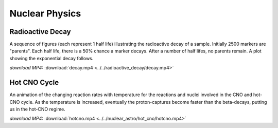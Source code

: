 .. _nuclear:

Nuclear Physics
===============

Radioactive Decay
-----------------

.. video:: ../../radioactive_decay/decay.mp4

A sequence of figures (each represent 1 half life) illustrating the
radioactive decay of a sample. Initially 2500 markers are
"parents". Each half life, there is a 50% chance a marker
decays. After a number of half lifes, no parents remain. A plot
showing the exponential decay follows.

*download MP4:* :download:`decay.mp4 <../../radioactive_decay/decay.mp4>`


Hot CNO Cycle
-------------

.. video:: ../../nuclear_astro/hot_cno/hotcno.mp4

An animation of the changing reaction rates with temperature for the
reactions and nuclei involved in the CNO and hot-CNO cycle.  As the
temperature is increased, eventually the proton-captures become faster
than the beta-decays, putting us in the hot-CNO regime.

*download MP4:* :download:`hotcno.mp4 <../../nuclear_astro/hot_cno/hotcno.mp4>`
